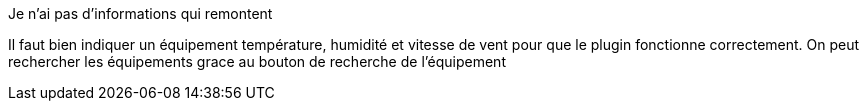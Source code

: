 [panel,primary]
.Je n'ai pas d'informations qui remontent
--
Il faut bien indiquer un équipement température, humidité et vitesse de vent pour que le plugin fonctionne correctement.
On peut rechercher les équipements grace au bouton de recherche de l’équipement
--


